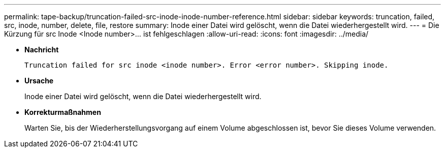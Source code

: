 ---
permalink: tape-backup/truncation-failed-src-inode-inode-number-reference.html 
sidebar: sidebar 
keywords: truncation, failed, src, inode, number, delete, file, restore 
summary: Inode einer Datei wird gelöscht, wenn die Datei wiederhergestellt wird. 
---
= Die Kürzung für src Inode <Inode number>…​ ist fehlgeschlagen
:allow-uri-read: 
:icons: font
:imagesdir: ../media/


* *Nachricht*
+
`Truncation failed for src inode <inode number>. Error <error number>. Skipping inode.`

* *Ursache*
+
Inode einer Datei wird gelöscht, wenn die Datei wiederhergestellt wird.

* *Korrekturmaßnahmen*
+
Warten Sie, bis der Wiederherstellungsvorgang auf einem Volume abgeschlossen ist, bevor Sie dieses Volume verwenden.


